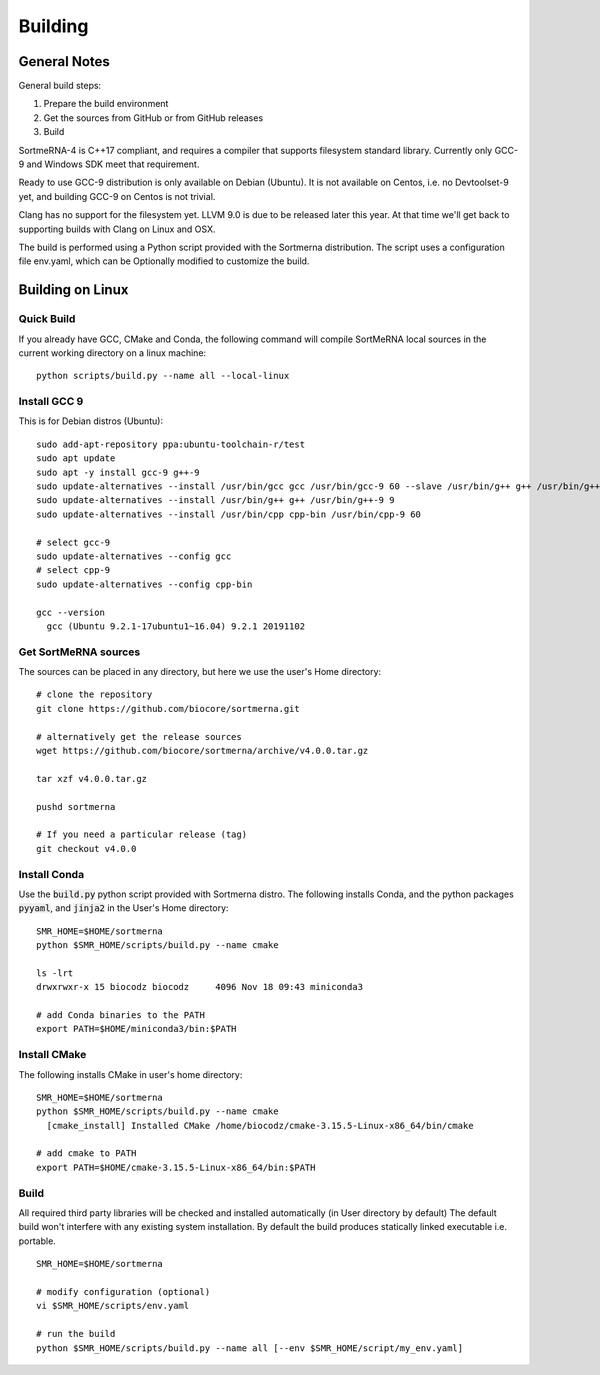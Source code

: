 Building
========

General Notes
-------------

General build steps:

1. Prepare the build environment
2. Get the sources from GitHub or from GitHub releases
3. Build

SortmeRNA-4 is C++17 compliant, and requires a compiler that supports filesystem standard library. Currently only GCC-9 and Windows SDK meet that requirement.

Ready to use GCC-9 distribution is only available on Debian (Ubuntu). It is not available on Centos, i.e. no Devtoolset-9 yet, and building GCC-9 on Centos is not trivial.

Clang has no support for the filesystem yet. LLVM 9.0 is due to be released later this year. At that time we'll get back to supporting builds with Clang on Linux and OSX.

The build is performed using a Python script provided with the Sortmerna distribution. The script uses a configuration file env.yaml, which can be Optionally modified to customize the build.

Building on Linux
-----------------

Quick Build
###########

If you already have GCC, CMake and Conda, the following command will compile SortMeRNA local sources in the current working directory on a linux machine::

   python scripts/build.py --name all --local-linux

Install GCC 9
#############

This is for Debian distros (Ubuntu)::

   sudo add-apt-repository ppa:ubuntu-toolchain-r/test
   sudo apt update
   sudo apt -y install gcc-9 g++-9
   sudo update-alternatives --install /usr/bin/gcc gcc /usr/bin/gcc-9 60 --slave /usr/bin/g++ g++ /usr/bin/g++-9
   sudo update-alternatives --install /usr/bin/g++ g++ /usr/bin/g++-9 9
   sudo update-alternatives --install /usr/bin/cpp cpp-bin /usr/bin/cpp-9 60
   
   # select gcc-9
   sudo update-alternatives --config gcc
   # select cpp-9
   sudo update-alternatives --config cpp-bin
   
   gcc --version
     gcc (Ubuntu 9.2.1-17ubuntu1~16.04) 9.2.1 20191102

Get SortMeRNA sources
#####################

The sources can be placed in any directory, but here we use the user's Home directory::

   # clone the repository
   git clone https://github.com/biocore/sortmerna.git
   
   # alternatively get the release sources
   wget https://github.com/biocore/sortmerna/archive/v4.0.0.tar.gz
   
   tar xzf v4.0.0.tar.gz
   
   pushd sortmerna
   
   # If you need a particular release (tag)
   git checkout v4.0.0

Install Conda
#############

Use the :code:`build.py` python script provided with Sortmerna distro. The following installs Conda, and the python packages :code:`pyyaml`, and :code:`jinja2` in the User's Home directory::
   
   SMR_HOME=$HOME/sortmerna
   python $SMR_HOME/scripts/build.py --name cmake
   
   ls -lrt
   drwxrwxr-x 15 biocodz biocodz     4096 Nov 18 09:43 miniconda3
   
   # add Conda binaries to the PATH
   export PATH=$HOME/miniconda3/bin:$PATH

Install CMake
#############

The following installs CMake in user's home directory::

   SMR_HOME=$HOME/sortmerna
   python $SMR_HOME/scripts/build.py --name cmake
     [cmake_install] Installed CMake /home/biocodz/cmake-3.15.5-Linux-x86_64/bin/cmake
   
   # add cmake to PATH
   export PATH=$HOME/cmake-3.15.5-Linux-x86_64/bin:$PATH

Build
#####

All required third party libraries will be checked and installed automatically (in User directory by default) The default build won't interfere with any existing system installation. By default the build produces statically linked executable i.e. portable.

::

   SMR_HOME=$HOME/sortmerna
   
   # modify configuration (optional)
   vi $SMR_HOME/scripts/env.yaml
   
   # run the build
   python $SMR_HOME/scripts/build.py --name all [--env $SMR_HOME/script/my_env.yaml]
